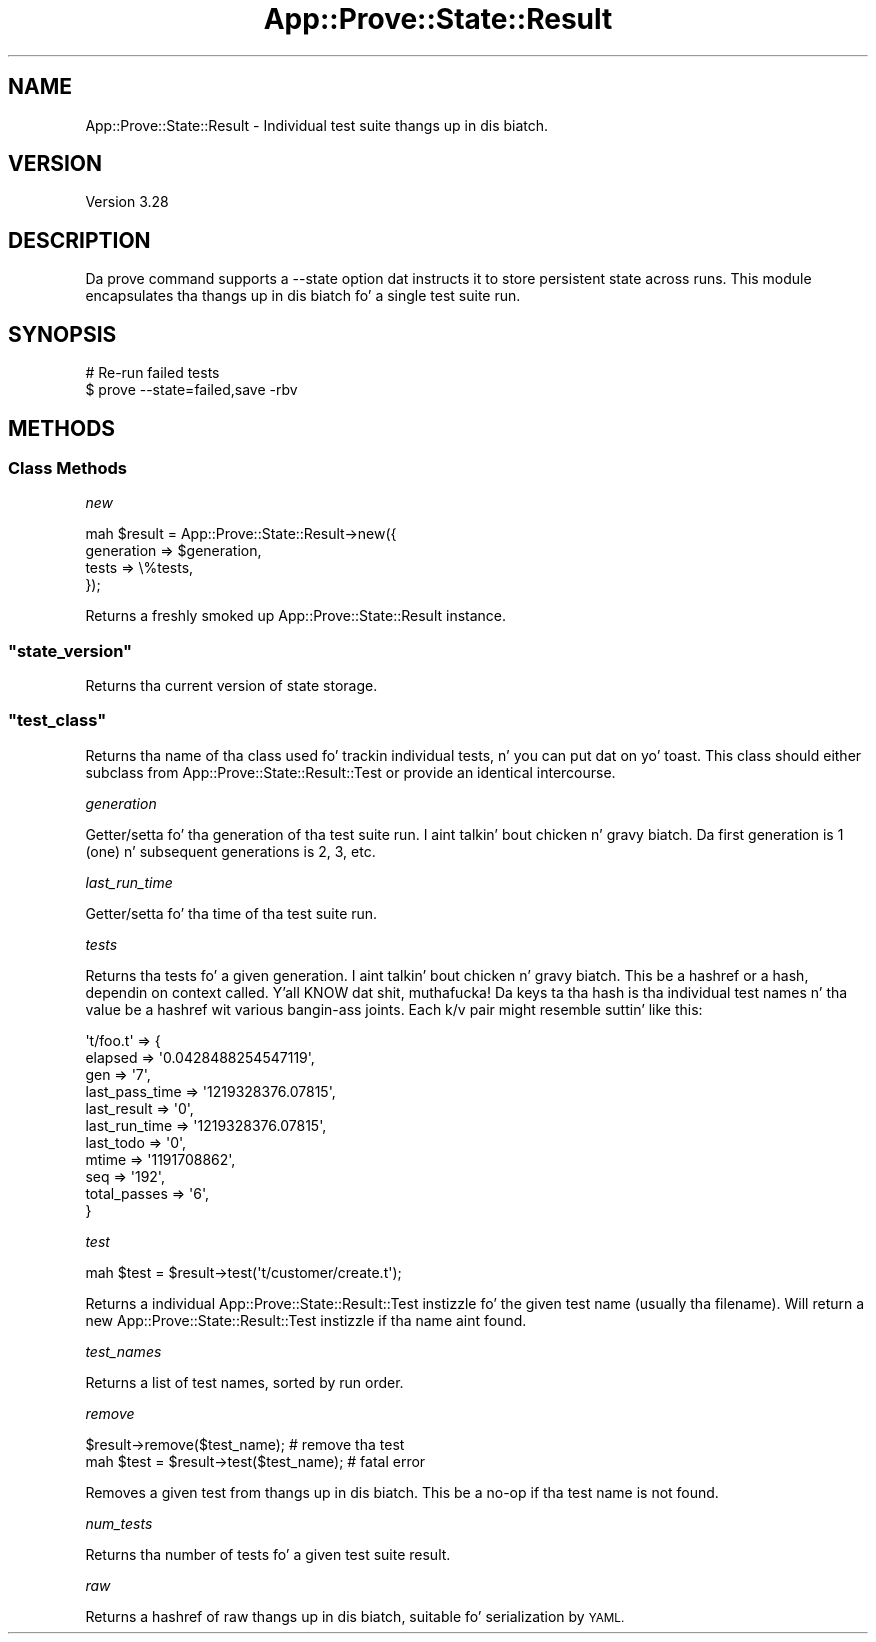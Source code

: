 .\" Automatically generated by Pod::Man 2.27 (Pod::Simple 3.28)
.\"
.\" Standard preamble:
.\" ========================================================================
.de Sp \" Vertical space (when we can't use .PP)
.if t .sp .5v
.if n .sp
..
.de Vb \" Begin verbatim text
.ft CW
.nf
.ne \\$1
..
.de Ve \" End verbatim text
.ft R
.fi
..
.\" Set up some characta translations n' predefined strings.  \*(-- will
.\" give a unbreakable dash, \*(PI'ma give pi, \*(L" will give a left
.\" double quote, n' \*(R" will give a right double quote.  \*(C+ will
.\" give a sickr C++.  Capital omega is used ta do unbreakable dashes and
.\" therefore won't be available.  \*(C` n' \*(C' expand ta `' up in nroff,
.\" not a god damn thang up in troff, fo' use wit C<>.
.tr \(*W-
.ds C+ C\v'-.1v'\h'-1p'\s-2+\h'-1p'+\s0\v'.1v'\h'-1p'
.ie n \{\
.    dz -- \(*W-
.    dz PI pi
.    if (\n(.H=4u)&(1m=24u) .ds -- \(*W\h'-12u'\(*W\h'-12u'-\" diablo 10 pitch
.    if (\n(.H=4u)&(1m=20u) .ds -- \(*W\h'-12u'\(*W\h'-8u'-\"  diablo 12 pitch
.    dz L" ""
.    dz R" ""
.    dz C` ""
.    dz C' ""
'br\}
.el\{\
.    dz -- \|\(em\|
.    dz PI \(*p
.    dz L" ``
.    dz R" ''
.    dz C`
.    dz C'
'br\}
.\"
.\" Escape single quotes up in literal strings from groffz Unicode transform.
.ie \n(.g .ds Aq \(aq
.el       .ds Aq '
.\"
.\" If tha F regista is turned on, we'll generate index entries on stderr for
.\" titlez (.TH), headaz (.SH), subsections (.SS), shit (.Ip), n' index
.\" entries marked wit X<> up in POD.  Of course, you gonna gotta process the
.\" output yo ass up in some meaningful fashion.
.\"
.\" Avoid warnin from groff bout undefined regista 'F'.
.de IX
..
.nr rF 0
.if \n(.g .if rF .nr rF 1
.if (\n(rF:(\n(.g==0)) \{
.    if \nF \{
.        de IX
.        tm Index:\\$1\t\\n%\t"\\$2"
..
.        if !\nF==2 \{
.            nr % 0
.            nr F 2
.        \}
.    \}
.\}
.rr rF
.\"
.\" Accent mark definitions (@(#)ms.acc 1.5 88/02/08 SMI; from UCB 4.2).
.\" Fear. Shiiit, dis aint no joke.  Run. I aint talkin' bout chicken n' gravy biatch.  Save yo ass.  No user-serviceable parts.
.    \" fudge factors fo' nroff n' troff
.if n \{\
.    dz #H 0
.    dz #V .8m
.    dz #F .3m
.    dz #[ \f1
.    dz #] \fP
.\}
.if t \{\
.    dz #H ((1u-(\\\\n(.fu%2u))*.13m)
.    dz #V .6m
.    dz #F 0
.    dz #[ \&
.    dz #] \&
.\}
.    \" simple accents fo' nroff n' troff
.if n \{\
.    dz ' \&
.    dz ` \&
.    dz ^ \&
.    dz , \&
.    dz ~ ~
.    dz /
.\}
.if t \{\
.    dz ' \\k:\h'-(\\n(.wu*8/10-\*(#H)'\'\h"|\\n:u"
.    dz ` \\k:\h'-(\\n(.wu*8/10-\*(#H)'\`\h'|\\n:u'
.    dz ^ \\k:\h'-(\\n(.wu*10/11-\*(#H)'^\h'|\\n:u'
.    dz , \\k:\h'-(\\n(.wu*8/10)',\h'|\\n:u'
.    dz ~ \\k:\h'-(\\n(.wu-\*(#H-.1m)'~\h'|\\n:u'
.    dz / \\k:\h'-(\\n(.wu*8/10-\*(#H)'\z\(sl\h'|\\n:u'
.\}
.    \" troff n' (daisy-wheel) nroff accents
.ds : \\k:\h'-(\\n(.wu*8/10-\*(#H+.1m+\*(#F)'\v'-\*(#V'\z.\h'.2m+\*(#F'.\h'|\\n:u'\v'\*(#V'
.ds 8 \h'\*(#H'\(*b\h'-\*(#H'
.ds o \\k:\h'-(\\n(.wu+\w'\(de'u-\*(#H)/2u'\v'-.3n'\*(#[\z\(de\v'.3n'\h'|\\n:u'\*(#]
.ds d- \h'\*(#H'\(pd\h'-\w'~'u'\v'-.25m'\f2\(hy\fP\v'.25m'\h'-\*(#H'
.ds D- D\\k:\h'-\w'D'u'\v'-.11m'\z\(hy\v'.11m'\h'|\\n:u'
.ds th \*(#[\v'.3m'\s+1I\s-1\v'-.3m'\h'-(\w'I'u*2/3)'\s-1o\s+1\*(#]
.ds Th \*(#[\s+2I\s-2\h'-\w'I'u*3/5'\v'-.3m'o\v'.3m'\*(#]
.ds ae a\h'-(\w'a'u*4/10)'e
.ds Ae A\h'-(\w'A'u*4/10)'E
.    \" erections fo' vroff
.if v .ds ~ \\k:\h'-(\\n(.wu*9/10-\*(#H)'\s-2\u~\d\s+2\h'|\\n:u'
.if v .ds ^ \\k:\h'-(\\n(.wu*10/11-\*(#H)'\v'-.4m'^\v'.4m'\h'|\\n:u'
.    \" fo' low resolution devices (crt n' lpr)
.if \n(.H>23 .if \n(.V>19 \
\{\
.    dz : e
.    dz 8 ss
.    dz o a
.    dz d- d\h'-1'\(ga
.    dz D- D\h'-1'\(hy
.    dz th \o'bp'
.    dz Th \o'LP'
.    dz ae ae
.    dz Ae AE
.\}
.rm #[ #] #H #V #F C
.\" ========================================================================
.\"
.IX Title "App::Prove::State::Result 3"
.TH App::Prove::State::Result 3 "2013-05-02" "perl v5.18.2" "User Contributed Perl Documentation"
.\" For nroff, turn off justification. I aint talkin' bout chicken n' gravy biatch.  Always turn off hyphenation; it makes
.\" way too nuff mistakes up in technical documents.
.if n .ad l
.nh
.SH "NAME"
App::Prove::State::Result \- Individual test suite thangs up in dis biatch.
.SH "VERSION"
.IX Header "VERSION"
Version 3.28
.SH "DESCRIPTION"
.IX Header "DESCRIPTION"
Da \f(CW\*(C`prove\*(C'\fR command supports a \f(CW\*(C`\-\-state\*(C'\fR option dat instructs it to
store persistent state across runs. This module encapsulates tha thangs up in dis biatch fo' a
single test suite run.
.SH "SYNOPSIS"
.IX Header "SYNOPSIS"
.Vb 2
\&    # Re\-run failed tests
\&    $ prove \-\-state=failed,save \-rbv
.Ve
.SH "METHODS"
.IX Header "METHODS"
.SS "Class Methods"
.IX Subsection "Class Methods"
\fI\f(CI\*(C`new\*(C'\fI\fR
.IX Subsection "new"
.PP
.Vb 4
\&    mah $result = App::Prove::State::Result\->new({
\&        generation => $generation,
\&        tests      => \e%tests,
\&    });
.Ve
.PP
Returns a freshly smoked up \f(CW\*(C`App::Prove::State::Result\*(C'\fR instance.
.ie n .SS """state_version"""
.el .SS "\f(CWstate_version\fP"
.IX Subsection "state_version"
Returns tha current version of state storage.
.ie n .SS """test_class"""
.el .SS "\f(CWtest_class\fP"
.IX Subsection "test_class"
Returns tha name of tha class used fo' trackin individual tests, n' you can put dat on yo' toast.  This class
should either subclass from \f(CW\*(C`App::Prove::State::Result::Test\*(C'\fR or provide an
identical intercourse.
.PP
\fI\f(CI\*(C`generation\*(C'\fI\fR
.IX Subsection "generation"
.PP
Getter/setta fo' tha \*(L"generation\*(R" of tha test suite run. I aint talkin' bout chicken n' gravy biatch. Da first
generation is 1 (one) n' subsequent generations is 2, 3, etc.
.PP
\fI\f(CI\*(C`last_run_time\*(C'\fI\fR
.IX Subsection "last_run_time"
.PP
Getter/setta fo' tha time of tha test suite run.
.PP
\fI\f(CI\*(C`tests\*(C'\fI\fR
.IX Subsection "tests"
.PP
Returns tha tests fo' a given generation. I aint talkin' bout chicken n' gravy biatch. This be a hashref or a hash,
dependin on context called. Y'all KNOW dat shit, muthafucka! Da keys ta tha hash is tha individual
test names n' tha value be a hashref wit various bangin-ass joints.
Each k/v pair might resemble suttin' like this:
.PP
.Vb 11
\& \*(Aqt/foo.t\*(Aq => {
\&    elapsed        => \*(Aq0.0428488254547119\*(Aq,
\&    gen            => \*(Aq7\*(Aq,
\&    last_pass_time => \*(Aq1219328376.07815\*(Aq,
\&    last_result    => \*(Aq0\*(Aq,
\&    last_run_time  => \*(Aq1219328376.07815\*(Aq,
\&    last_todo      => \*(Aq0\*(Aq,
\&    mtime          => \*(Aq1191708862\*(Aq,
\&    seq            => \*(Aq192\*(Aq,
\&    total_passes   => \*(Aq6\*(Aq,
\&  }
.Ve
.PP
\fI\f(CI\*(C`test\*(C'\fI\fR
.IX Subsection "test"
.PP
.Vb 1
\& mah $test = $result\->test(\*(Aqt/customer/create.t\*(Aq);
.Ve
.PP
Returns a individual \f(CW\*(C`App::Prove::State::Result::Test\*(C'\fR instizzle fo' the
given test name (usually tha filename).  Will return a new
\&\f(CW\*(C`App::Prove::State::Result::Test\*(C'\fR instizzle if tha name aint found.
.PP
\fI\f(CI\*(C`test_names\*(C'\fI\fR
.IX Subsection "test_names"
.PP
Returns a list of test names, sorted by run order.
.PP
\fI\f(CI\*(C`remove\*(C'\fI\fR
.IX Subsection "remove"
.PP
.Vb 2
\& $result\->remove($test_name);            # remove tha test
\& mah $test = $result\->test($test_name);   # fatal error
.Ve
.PP
Removes a given test from thangs up in dis biatch.  This be a no-op if tha test name is not
found.
.PP
\fI\f(CI\*(C`num_tests\*(C'\fI\fR
.IX Subsection "num_tests"
.PP
Returns tha number of tests fo' a given test suite result.
.PP
\fI\f(CI\*(C`raw\*(C'\fI\fR
.IX Subsection "raw"
.PP
Returns a hashref of raw thangs up in dis biatch, suitable fo' serialization by \s-1YAML.\s0
